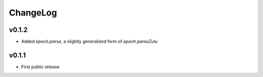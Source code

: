 =========
ChangeLog
=========


v0.1.2
======

* Added `epoch.parse`, a slightly generalized form of
  `epoch.parseZulu`


v0.1.1
======

* First public release
